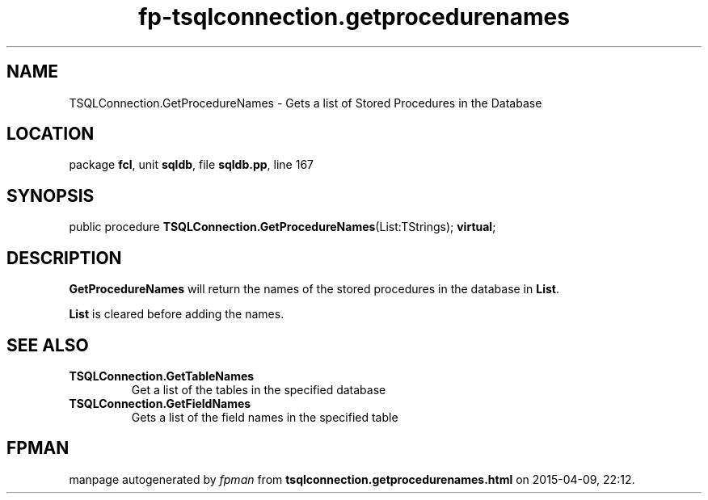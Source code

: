 .\" file autogenerated by fpman
.TH "fp-tsqlconnection.getprocedurenames" 3 "2014-03-14" "fpman" "Free Pascal Programmer's Manual"
.SH NAME
TSQLConnection.GetProcedureNames - Gets a list of Stored Procedures in the Database
.SH LOCATION
package \fBfcl\fR, unit \fBsqldb\fR, file \fBsqldb.pp\fR, line 167
.SH SYNOPSIS
public procedure \fBTSQLConnection.GetProcedureNames\fR(List:TStrings); \fBvirtual\fR;
.SH DESCRIPTION
\fBGetProcedureNames\fR will return the names of the stored procedures in the database in \fBList\fR.

\fBList\fR is cleared before adding the names.


.SH SEE ALSO
.TP
.B TSQLConnection.GetTableNames
Get a list of the tables in the specified database
.TP
.B TSQLConnection.GetFieldNames
Gets a list of the field names in the specified table

.SH FPMAN
manpage autogenerated by \fIfpman\fR from \fBtsqlconnection.getprocedurenames.html\fR on 2015-04-09, 22:12.


